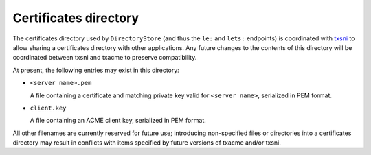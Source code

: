 Certificates directory
======================

The certificates directory used by ``DirectoryStore`` (and thus the ``le:`` and
``lets:`` endpoints) is coordinated with `txsni`_ to allow sharing a
certificates directory with other applications. Any future changes to the
contents of this directory will be coordinated between txsni and txacme to
preserve compatibility.

.. _txsni: https://github.com/glyph/txsni

At present, the following entries may exist in this directory:

* ``<server name>.pem``

  A file containing a certificate and matching private key valid for ``<server
  name>``, serialized in PEM format.

* ``client.key``

  A file containing an ACME client key, serialized in PEM format.

All other filenames are currently reserved for future use; introducing
non-specified files or directories into a certificates directory may result in
conflicts with items specified by future versions of txacme and/or txsni.
